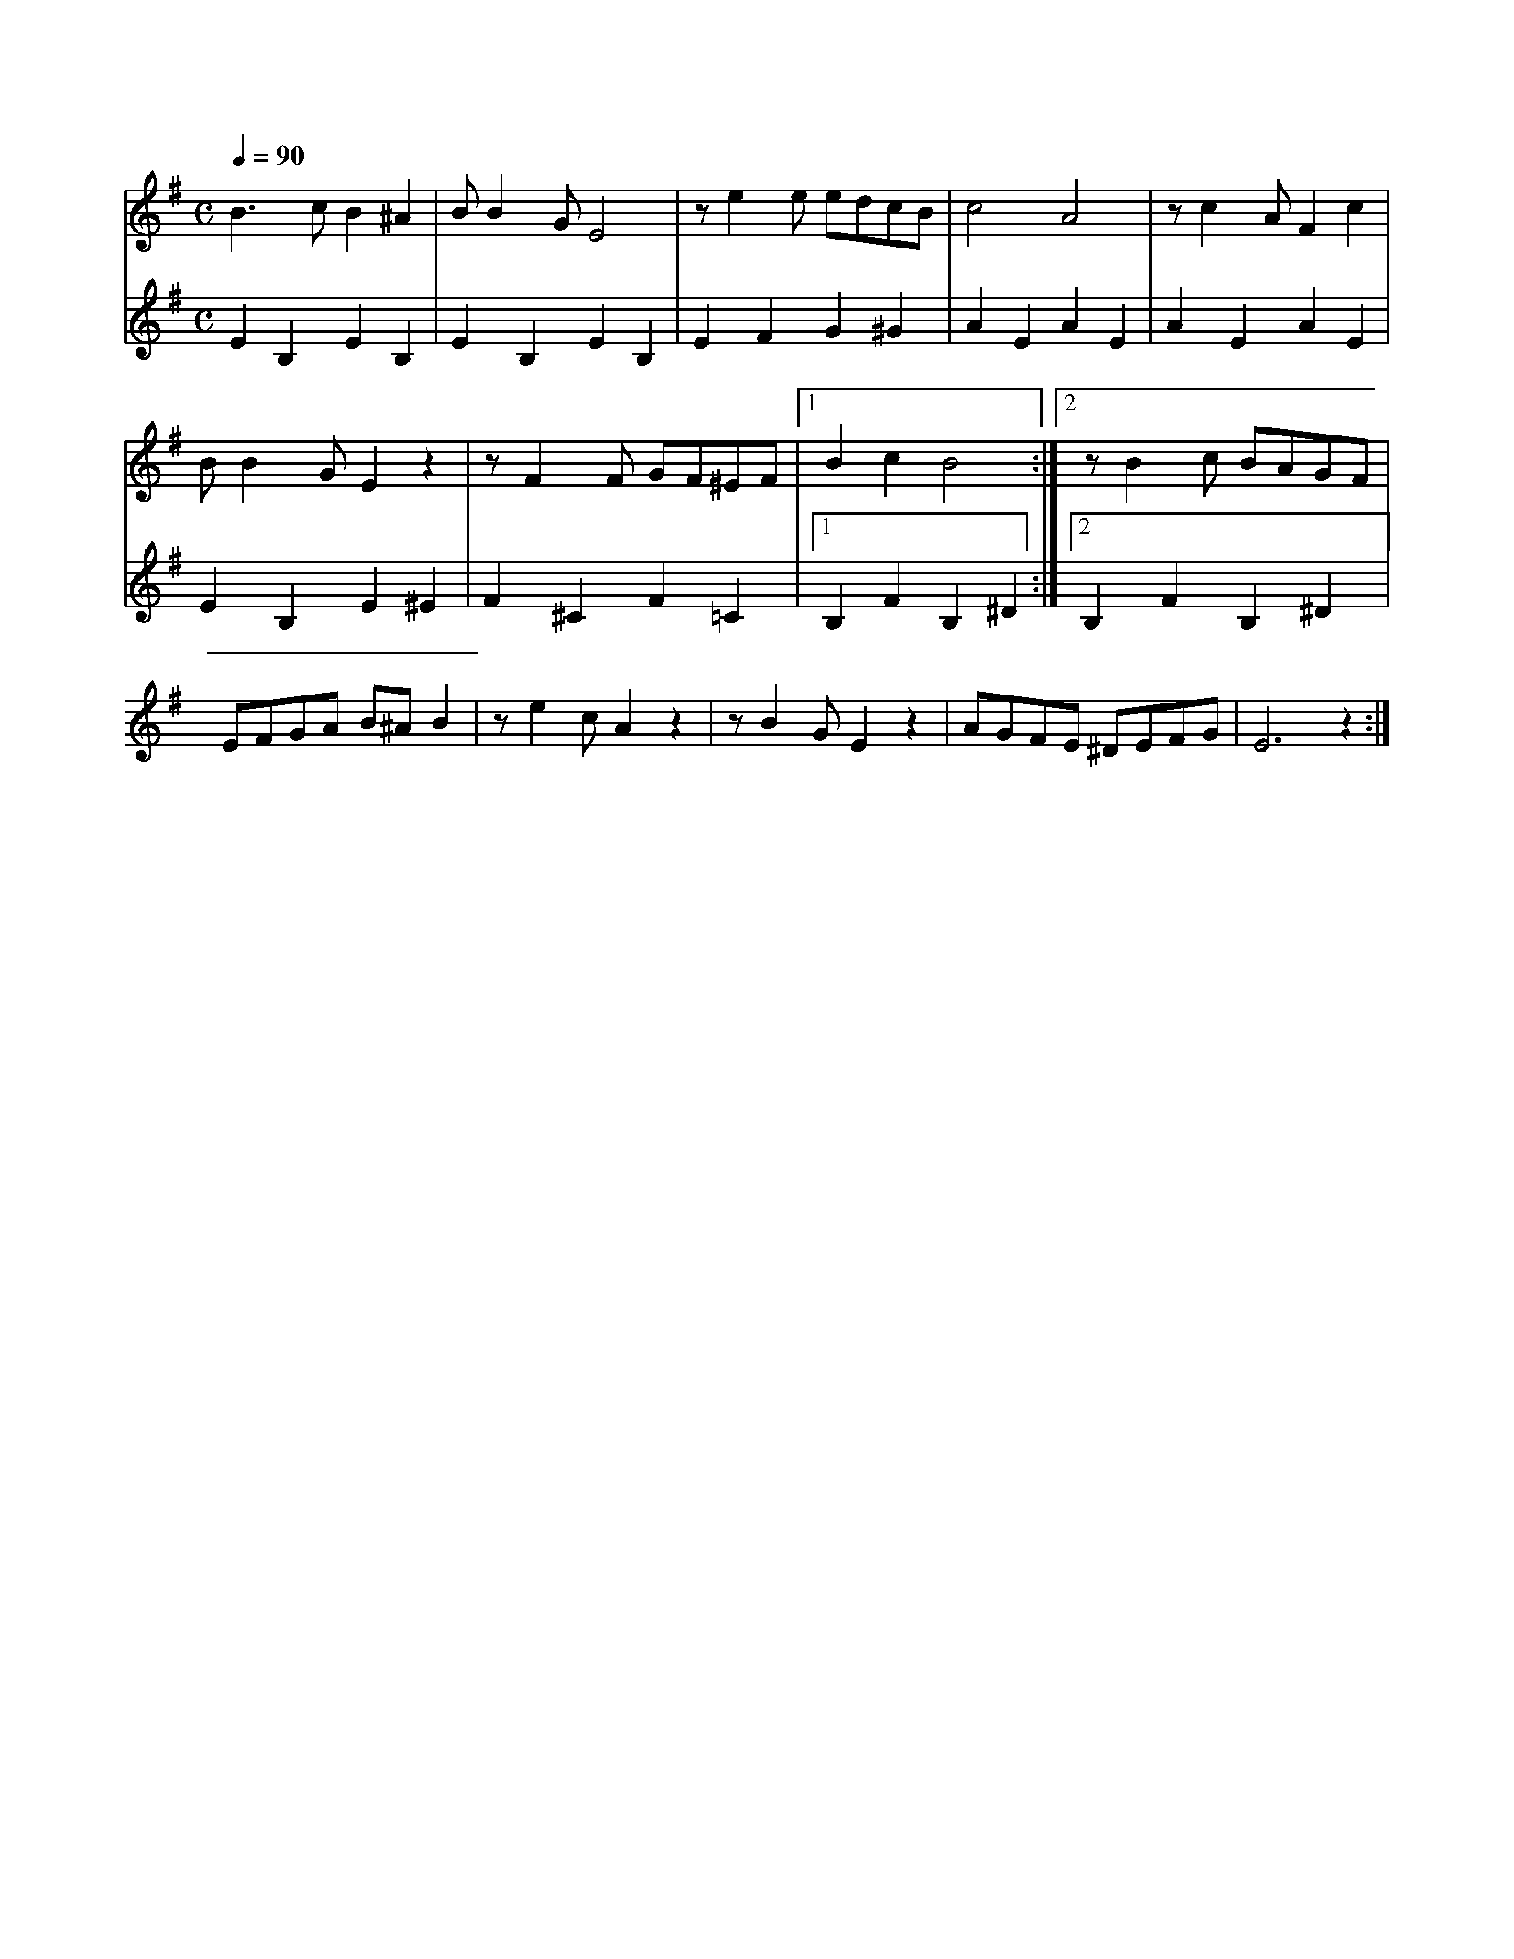 X:1
M:C
L:1/4
K:G
Q:1/4=90
V:1
%%MIDI transpose -2
B3/2 c/ B ^A | B/ B G/ E2 | z/ e e/ e/d/c/B/ | c2 A2 | z/ c A/ F c |
B/ B G/ E z | z/ F F/ G/F/^E/F/ |[1 B c B2 :| [2 z/ B c/ B/A/G/F/ |
E/F/G/A/ B/^A/ B | z/ e c/ A z | z/ B G/ E z | A/G/F/E/ ^D/E/F/G/ | E3 z :|]
V:2
%%MIDI transpose -2
E B, E B, | E B, E B, | E F G ^G | A E A E | A E A E |
E B, E ^E | F ^C F =C |[1 B, F B, ^D :| [2 B, F B, ^D |
